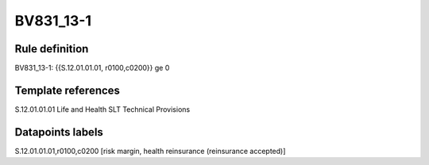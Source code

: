 ==========
BV831_13-1
==========

Rule definition
---------------

BV831_13-1: {{S.12.01.01.01, r0100,c0200}} ge 0


Template references
-------------------

S.12.01.01.01 Life and Health SLT Technical Provisions


Datapoints labels
-----------------

S.12.01.01.01,r0100,c0200 [risk margin, health reinsurance (reinsurance accepted)]



